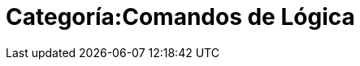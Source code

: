 = Categoría:Comandos de Lógica
:page-en: commands/Logic_Commands
ifdef::env-github[:imagesdir: /es/modules/ROOT/assets/images]


